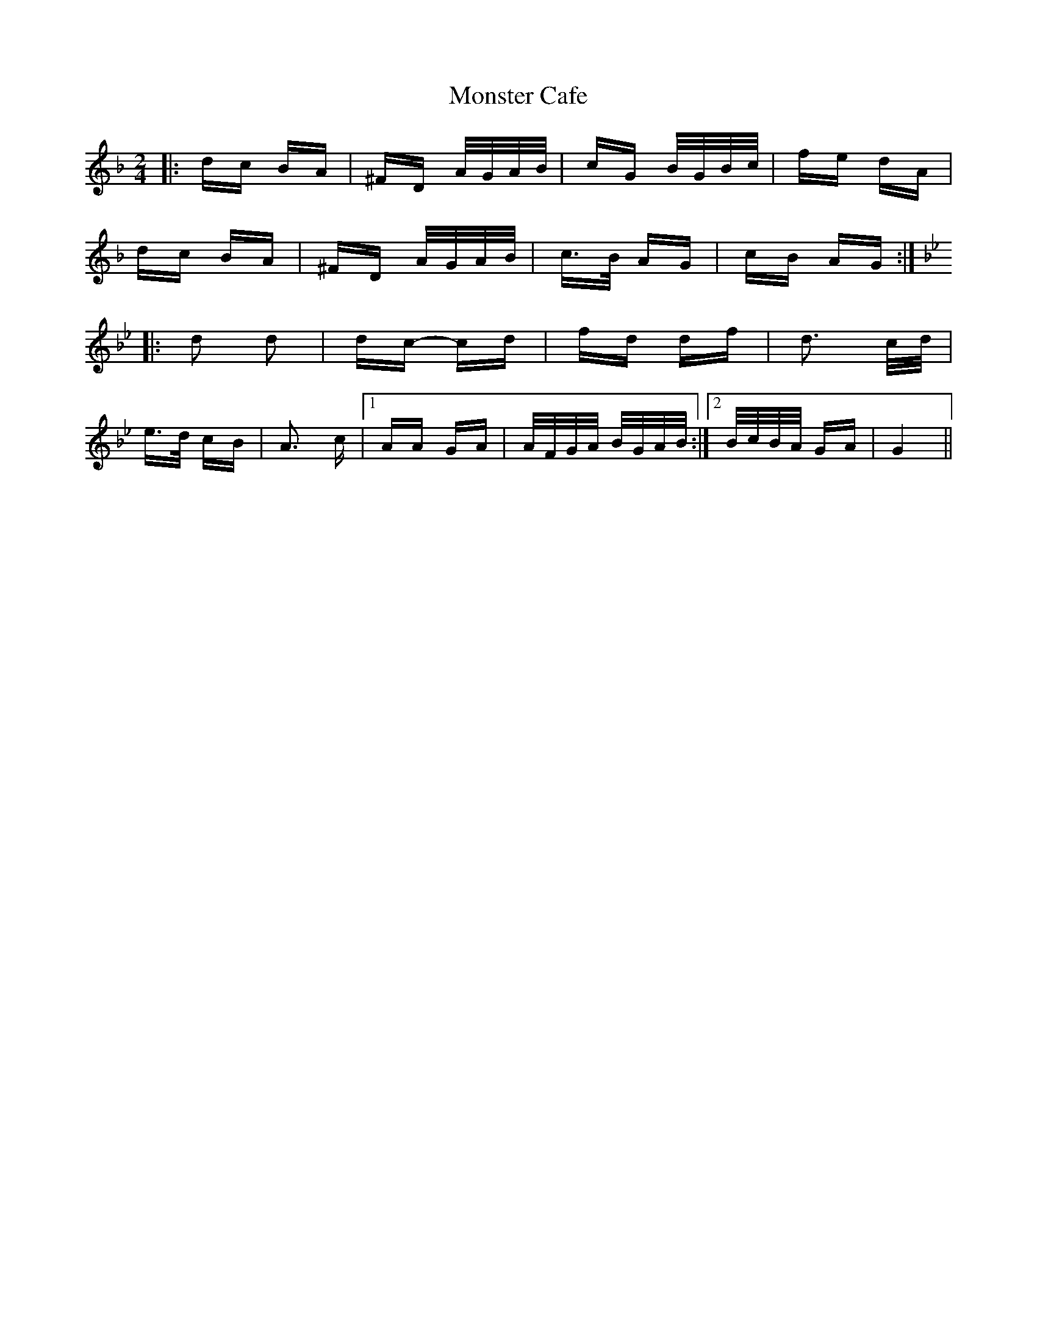 X: 27584
T: Monster Cafe
R: polka
M: 2/4
K: Gdorian
|:dc BA|^FD A/2G/2A/2B/2|cG B/2G/2B/2c/2|fe dA|
dc BA|^FD A/2G/2A/2B/2|c>B AG|cB AG:|
K: Gmin
|:d2 d2|dc- cd|fd df|d3 c/2d/2|
e>d cB|A3 c|1 AA GA|A/2F/2G/2A/2 B/2G/2A/2B/2:|2 B/2c/2B/2A/2 GA|G4||

